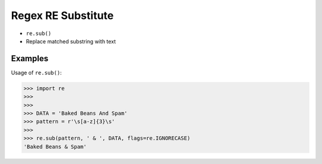 Regex RE Substitute
===================
* ``re.sub()``
* Replace matched substring with text


Examples
--------
Usage of ``re.sub()``:

>>> import re
>>>
>>>
>>> DATA = 'Baked Beans And Spam'
>>> pattern = r'\s[a-z]{3}\s'
>>>
>>> re.sub(pattern, ' & ', DATA, flags=re.IGNORECASE)
'Baked Beans & Spam'
